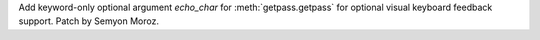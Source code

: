 Add keyword-only optional argument *echo_char* for :meth:`getpass.getpass`
for optional visual keyboard feedback support. Patch by Semyon Moroz.
